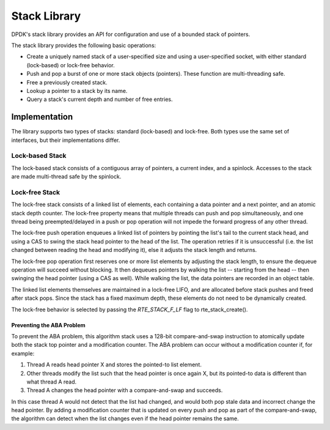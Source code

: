..  SPDX-License-Identifier: BSD-3-Clause
    Copyright(c) 2019 Intel Corporation.

Stack Library
=============

DPDK's stack library provides an API for configuration and use of a bounded
stack of pointers.

The stack library provides the following basic operations:

*  Create a uniquely named stack of a user-specified size and using a
   user-specified socket, with either standard (lock-based) or lock-free
   behavior.

*  Push and pop a burst of one or more stack objects (pointers). These function
   are multi-threading safe.

*  Free a previously created stack.

*  Lookup a pointer to a stack by its name.

*  Query a stack's current depth and number of free entries.

Implementation
~~~~~~~~~~~~~~

The library supports two types of stacks: standard (lock-based) and lock-free.
Both types use the same set of interfaces, but their implementations differ.

.. _Stack_Library_Std_Stack:

Lock-based Stack
----------------

The lock-based stack consists of a contiguous array of pointers, a current
index, and a spinlock. Accesses to the stack are made multi-thread safe by the
spinlock.

.. _Stack_Library_LF_Stack:

Lock-free Stack
------------------

The lock-free stack consists of a linked list of elements, each containing a
data pointer and a next pointer, and an atomic stack depth counter. The
lock-free property means that multiple threads can push and pop simultaneously,
and one thread being preempted/delayed in a push or pop operation will not
impede the forward progress of any other thread.

The lock-free push operation enqueues a linked list of pointers by pointing the
list's tail to the current stack head, and using a CAS to swing the stack head
pointer to the head of the list. The operation retries if it is unsuccessful
(i.e. the list changed between reading the head and modifying it), else it
adjusts the stack length and returns.

The lock-free pop operation first reserves one or more list elements by
adjusting the stack length, to ensure the dequeue operation will succeed
without blocking. It then dequeues pointers by walking the list -- starting
from the head -- then swinging the head pointer (using a CAS as well). While
walking the list, the data pointers are recorded in an object table.

The linked list elements themselves are maintained in a lock-free LIFO, and are
allocated before stack pushes and freed after stack pops. Since the stack has a
fixed maximum depth, these elements do not need to be dynamically created.

The lock-free behavior is selected by passing the *RTE_STACK_F_LF* flag to
rte_stack_create().

Preventing the ABA Problem
^^^^^^^^^^^^^^^^^^^^^^^^^^

To prevent the ABA problem, this algorithm stack uses a 128-bit
compare-and-swap instruction to atomically update both the stack top pointer
and a modification counter. The ABA problem can occur without a modification
counter if, for example:

1. Thread A reads head pointer X and stores the pointed-to list element.
2. Other threads modify the list such that the head pointer is once again X,
   but its pointed-to data is different than what thread A read.
3. Thread A changes the head pointer with a compare-and-swap and succeeds.

In this case thread A would not detect that the list had changed, and would
both pop stale data and incorrect change the head pointer. By adding a
modification counter that is updated on every push and pop as part of the
compare-and-swap, the algorithm can detect when the list changes even if the
head pointer remains the same.
